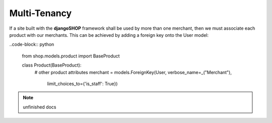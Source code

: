 .. _howto/multi-tenancy:

=============
Multi-Tenancy
=============

If a site built with the **djangoSHOP** framework shall be used by more than one merchant, then we
must associate each product with our merchants. This can be achieved by adding a foreign key onto
the User model:

..code-block:: python

	from shop.models.product import BaseProduct

	class Product(BaseProduct):
	    # other product attributes
	    merchant = models.ForeignKey(User, verbose_name=_("Merchant"),
	        limit_choices_to={'is_staff': True})

.. note:: unfinished docs
